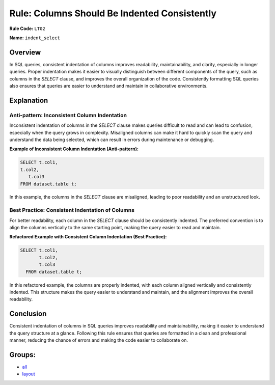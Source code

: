 =============================================
Rule: Columns Should Be Indented Consistently
=============================================

**Rule Code:** ``LT02``

**Name:** ``indent_select``

Overview
--------

In SQL queries, consistent indentation of columns improves readability, maintainability, and clarity, especially in longer queries. Proper indentation makes it easier to visually distinguish between different components of the query, such as columns in the `SELECT` clause, and improves the overall organization of the code. Consistently formatting SQL queries also ensures that queries are easier to understand and maintain in collaborative environments.

Explanation
-----------

Anti-pattern: Inconsistent Column Indentation
~~~~~~~~~~~~~~~~~~~~~~~~~~~~~~~~~~~~~~~~~~~~~

Inconsistent indentation of columns in the `SELECT` clause makes queries difficult to read and can lead to confusion, especially when the query grows in complexity. Misaligned columns can make it hard to quickly scan the query and understand the data being selected, which can result in errors during maintenance or debugging.

**Example of Inconsistent Column Indentation (Anti-pattern):**

.. code-block:: sql

    SELECT t.col1,
    t.col2,
       t.col3
    FROM dataset.table t;

In this example, the columns in the `SELECT` clause are misaligned, leading to poor readability and an unstructured look.

Best Practice: Consistent Indentation of Columns
~~~~~~~~~~~~~~~~~~~~~~~~~~~~~~~~~~~~~~~~~~~~~~~~

For better readability, each column in the `SELECT` clause should be consistently indented. The preferred convention is to align the columns vertically to the same starting point, making the query easier to read and maintain.

**Refactored Example with Consistent Column Indentation (Best Practice):**

.. code-block:: sql

    SELECT t.col1,
           t.col2,
           t.col3
      FROM dataset.table t;

In this refactored example, the columns are properly indented, with each column aligned vertically and consistently indented. This structure makes the query easier to understand and maintain, and the alignment improves the overall readability.

Conclusion
----------

Consistent indentation of columns in SQL queries improves readability and maintainability, making it easier to understand the query structure at a glance. Following this rule ensures that queries are formatted in a clean and professional manner, reducing the chance of errors and making the code easier to collaborate on.

Groups:
-------

- `all <../..>`_
- `layout <../..#layout-rules>`_